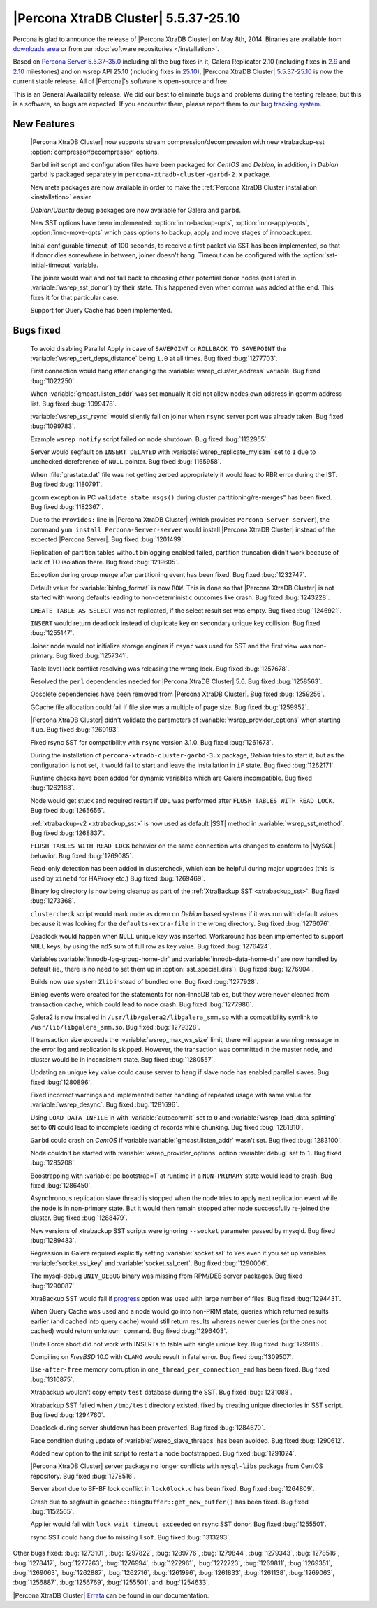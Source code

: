 .. rn:: 5.5.37-25.10

=======================================
 |Percona XtraDB Cluster| 5.5.37-25.10
=======================================

Percona is glad to announce the release of |Percona XtraDB Cluster| on May 8th, 2014. Binaries are available from `downloads area <http://www.percona.com/downloads/Percona-XtraDB-Cluster/5.5.37-25.10/>`_ or from our :doc:`software repositories </installation>`.

Based on `Percona Server 5.5.37-35.0 <http://www.percona.com/doc/percona-server/5.5/release-notes/Percona-Server-5.5.37-35.0.html>`_ including all the bug fixes in it, Galera Replicator 2.10 (including fixes in `2.9 <https://launchpad.net/galera/+milestone/25.2.9>`_ and `2.10 <https://launchpad.net/galera/+milestone/25.2.10>`_ milestones) and on wsrep API 25.10 (including fixes in `25.10 <`https://launchpad.net/codership-mysql/+milestone/5.5.37-25.10>`_), |Percona XtraDB Cluster| `5.5.37-25.10 <https://launchpad.net/percona-xtradb-cluster/+milestone/5.5.37-25.10>`_ is now the current stable release. All of |Percona|'s software is open-source and free. 

This is an General Availability release. We did our best to eliminate bugs and problems during the testing release, but this is a software, so bugs are expected. If you encounter them, please report them to our `bug tracking system <https://bugs.launchpad.net/percona-xtradb-cluster/+filebug>`_.


New Features
============

 |Percona XtraDB Cluster| now supports stream compression/decompression with new xtrabackup-sst :option:`compressor/decompressor` options.

 ``Garbd`` init script and configuration files have been packaged for *CentOS* and *Debian*, in addition, in *Debian* garbd is packaged separately in ``percona-xtradb-cluster-garbd-2.x`` package.

 New meta packages are now available in order to make the :ref:`Percona XtraDB Cluster installation <installation>` easier.

 *Debian*/*Ubuntu* debug packages are now available for Galera and ``garbd``.

 New SST options have been implemented: :option:`inno-backup-opts`, :option:`inno-apply-opts`, :option:`inno-move-opts` which pass options to backup, apply and move stages of innobackupex.
 
 Initial configurable timeout, of 100 seconds, to receive a first packet via SST has been implemented, so that if donor dies somewhere in between, joiner doesn't hang. Timeout can be configured with the :option:`sst-initial-timeout` variable.

 The joiner would wait and not fall back to choosing other potential donor nodes (not listed in :variable:`wsrep_sst_donor`) by their state. This happened even when comma was added at the end. This fixes it for that particular case.

 Support for Query Cache has been implemented. 

Bugs fixed 
==========

 To avoid disabling Parallel Apply in case of ``SAVEPOINT`` or ``ROLLBACK TO SAVEPOINT`` the :variable:`wsrep_cert_deps_distance` being ``1.0`` at all times. Bug fixed :bug:`1277703`.

 First connection would hang after changing the :variable:`wsrep_cluster_address` variable. Bug fixed :bug:`1022250`.

 When :variable:`gmcast.listen_addr` was set manually it did not allow nodes own address in gcomm address list. Bug fixed :bug:`1099478`.
 
 :variable:`wsrep_sst_rsync` would silently fail on joiner when ``rsync`` server port was already taken. Bug fixed :bug:`1099783`.

 Example ``wsrep_notify`` script failed on node shutdown. Bug fixed :bug:`1132955`.

 Server would segfault on ``INSERT DELAYED`` with :variable:`wsrep_replicate_myisam` set to ``1`` due to unchecked dereference of ``NULL`` pointer. Bug fixed :bug:`1165958`.

 When :file:`grastate.dat` file was not getting zeroed appropriately it would lead to RBR error during the IST. Bug fixed :bug:`1180791`.

 ``gcomm`` exception in PC ``validate_state_msgs()`` during cluster partitioning/re-merges" has been fixed. Bug fixed :bug:`1182367`.

 Due to the ``Provides:`` line in |Percona XtraDB Cluster| (which provides ``Percona-Server-server``), the command ``yum install Percona-Server-server`` would install |Percona XtraDB Cluster| instead of the expected |Percona Server|. Bug fixed :bug:`1201499`.

 Replication of partition tables without binlogging enabled failed, partition truncation didn't work because of lack of TO isolation there. Bug fixed :bug:`1219605`.

 Exception during group merge after partitioning event has been fixed. Bug fixed :bug:`1232747`.

 Default value for :variable:`binlog_format` is now ``ROW``. This is done so that |Percona XtraDB Cluster| is not started with wrong defaults leading to non-deterministic outcomes like crash. Bug fixed :bug:`1243228`.

 ``CREATE TABLE AS SELECT`` was not replicated, if the select result set was empty. Bug fixed :bug:`1246921`.
 
 ``INSERT`` would return deadlock instead of duplicate key on secondary unique key collision. Bug fixed :bug:`1255147`.

 Joiner node would not initialize storage engines if ``rsync`` was used for SST and the first view was non-primary. Bug fixed :bug:`1257341`.

 Table level lock conflict resolving was releasing the wrong lock. Bug fixed :bug:`1257678`.

 Resolved the ``perl`` dependencies needed for |Percona XtraDB Cluster| 5.6. Bug fixed :bug:`1258563`.

 Obsolete dependencies have been removed from |Percona XtraDB Cluster|. Bug fixed :bug:`1259256`.
 
 GCache file allocation could fail if file size was a multiple of page size. Bug fixed :bug:`1259952`.

 |Percona XtraDB Cluster| didn't validate the parameters of :variable:`wsrep_provider_options` when starting it up. Bug fixed :bug:`1260193`.

 Fixed rsync SST for compatibility with ``rsync`` version 3.1.0. Bug fixed :bug:`1261673`.

 During the installation of ``percona-xtradb-cluster-garbd-3.x`` package, *Debian* tries to start it, but as the configuration is not set, it would fail to start and leave the installation in ``iF`` state. Bug fixed :bug:`1262171`. 

 Runtime checks have been added for dynamic variables which are Galera incompatible. Bug fixed :bug:`1262188`.
 
 Node would get stuck and required restart if ``DDL`` was performed after ``FLUSH TABLES WITH READ LOCK``. Bug fixed :bug:`1265656`.

 :ref:`xtrabackup-v2 <xtrabackup_sst>` is now used as default |SST| method in :variable:`wsrep_sst_method`. Bug fixed :bug:`1268837`.

 ``FLUSH TABLES WITH READ LOCK`` behavior on the same connection was changed to conform to |MySQL| behavior. Bug fixed :bug:`1269085`.

 Read-only detection has been added in clustercheck, which can be helpful during major upgrades (this is used by ``xinetd`` for HAProxy etc.) Bug fixed :bug:`1269469`.

 Binary log directory is now being cleanup as part of the :ref:`XtraBackup SST <xtrabackup_sst>`. Bug fixed :bug:`1273368`.

 ``clustercheck`` script would mark node as down on *Debian* based systems if it was run with default values because it was looking for the ``defaults-extra-file`` in the wrong directory. Bug fixed :bug:`1276076`.

 Deadlock would happen when ``NULL`` unique key was inserted. Workaround has been implemented to support ``NULL`` keys, by using the ``md5`` sum of full row as key value. Bug fixed :bug:`1276424`.

 Variables :variable:`innodb-log-group-home-dir` and :variable:`innodb-data-home-dir` are now handled by default (ie., there is no need to set them up in :option:`sst_special_dirs`). Bug fixed :bug:`1276904`.

 Builds now use system ``Zlib`` instead of bundled one. Bug fixed :bug:`1277928`.

 Binlog events were created for the statements for non-InnoDB tables, but they were never cleaned from transaction cache, which could lead to node crash. Bug fixed :bug:`1277986`.

 Galera2 is now installed in ``/usr/lib/galera2/libgalera_smm.so`` with a  compatibility symlink to ``/usr/lib/libgalera_smm.so``. Bug fixed :bug:`1279328`.

 If transaction size exceeds the :variable:`wsrep_max_ws_size` limit, there will appear a warning message in the error log and replication is skipped. However, the transaction was committed in the master node, and cluster would be in inconsistent state. Bug fixed :bug:`1280557`.

 Updating an unique key value could cause server to hang if slave node has enabled parallel slaves. Bug fixed :bug:`1280896`.

 Fixed incorrect warnings and implemented better handling of repeated usage with same value for :variable:`wsrep_desync`. Bug fixed :bug:`1281696`.

 Using ``LOAD DATA INFILE`` in with :variable:`autocommit` set to ``0`` and :variable:`wsrep_load_data_splitting` set to ``ON`` could lead to incomplete loading of records while chunking. Bug fixed :bug:`1281810`.

 ``Garbd`` could crash on *CentOS* if variable :variable:`gmcast.listen_addr` wasn't set. Bug fixed :bug:`1283100`.

 Node couldn't be started with :variable:`wsrep_provider_options` option :variable:`debug` set to ``1``. Bug fixed :bug:`1285208`. 

 Boostrapping  with :variable:`pc.bootstrap=1` at runtime in a ``NON-PRIMARY`` state would lead to crash. Bug fixed :bug:`1286450`.

 Asynchronous replication slave thread is stopped when the node tries to apply next replication event while the node is in non-primary state. But it would then remain stopped after node successfully re-joined the cluster. Bug fixed :bug:`1288479`.

 New versions of xtrabackup SST scripts were ignoring ``--socket`` parameter passed by mysqld. Bug fixed :bug:`1289483`.

 Regression in Galera required explicitly setting :variable:`socket.ssl` to ``Yes`` even if you set up variables :variable:`socket.ssl_key` and :variable:`socket.ssl_cert`. Bug fixed :bug:`1290006`.

 The mysql-debug ``UNIV_DEBUG`` binary was missing from RPM/DEB server packages. Bug fixed :bug:`1290087`.

 XtraBackup SST would fail if `progress <www.percona.com/doc/percona-xtradb-cluster/5.5/manual/xtrabackup_sst.html#progress>`_ option was used with large number of files. Bug fixed :bug:`1294431`.

 When Query Cache was used and a node would go into non-PRIM state, queries which returned results earlier (and cached into query cache) would still return results whereas newer queries (or the ones not cached) would return ``unknown command``. Bug fixed :bug:`1296403`.

 Brute Force abort did not work with INSERTs to table with single unique key. Bug fixed :bug:`1299116`.

 Compiling on *FreeBSD* 10.0 with ``CLANG`` would result in fatal error. Bug fixed :bug:`1309507`.

 ``Use-after-free`` memory corruption in ``one_thread_per_connection_end`` has been fixed. Bug fixed :bug:`1310875`.

 Xtrabackup wouldn't copy empty ``test`` database during the SST. Bug fixed :bug:`1231088`.
 
 Xtrabackup SST failed when ``/tmp/test`` directory existed, fixed by creating unique directories in SST script. Bug fixed :bug:`1294760`.
 
 Deadlock during server shutdown has been prevented. Bug fixed :bug:`1284670`.

 Race condition during update of :variable:`wsrep_slave_threads` has been avoided. Bug fixed :bug:`1290612`.

 Added new option to the init script to restart a node bootstrapped. Bug fixed :bug:`1291024`.

 |Percona XtraDB Cluster| server package no longer conflicts with ``mysql-libs`` package from CentOS repository. Bug fixed :bug:`1278516`.
 
 Server abort due to BF-BF lock conflict in ``lock0lock.c`` has been fixed. Bug fixed :bug:`1264809`.

 Crash due to segfault in ``gcache::RingBuffer::get_new_buffer()`` has been fixed. Bug fixed :bug:`1152565`.

 Applier would fail with ``lock wait timeout exceeded`` on rsync SST donor. Bug fixed :bug:`1255501`.

 rsync SST could hang due to missing ``lsof``. Bug fixed :bug:`1313293`.

Other bugs fixed: :bug:`1273101`, :bug:`1297822`, :bug:`1289776`, :bug:`1279844`, :bug:`1279343`, :bug:`1278516`, :bug:`1278417`, :bug:`1277263`, :bug:`1276994`, :bug:`1272961`, :bug:`1272723`, :bug:`1269811`, :bug:`1269351`, :bug:`1269063`, :bug:`1262887`, :bug:`1262716`, :bug:`1261996`, :bug:`1261833`, :bug:`1261138`, :bug:`1269063`, :bug:`1256887`, :bug:`1256769`, :bug:`1255501`, and :bug:`1254633`.


|Percona XtraDB Cluster| `Errata <http://www.percona.com/doc/percona-xtradb-cluster/errata.html>`_ can be found in our documentation.
